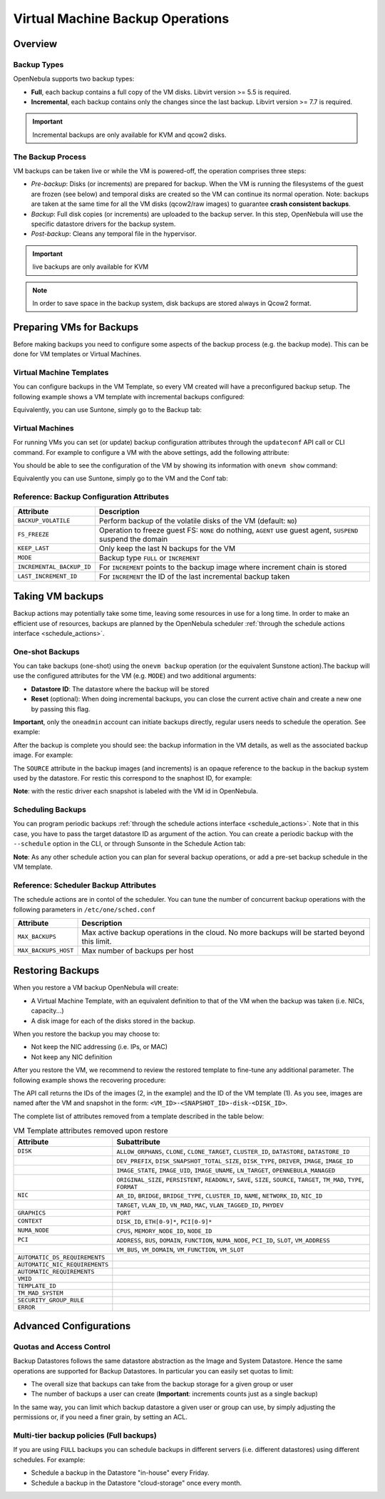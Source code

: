 .. _vm_backups_operations:

================================================================================
Virtual Machine Backup Operations
================================================================================

Overview
================================================================================

Backup Types
--------------------------------------------------------------------------------
OpenNebula supports two backup types:

- **Full**, each backup contains a full copy of the VM disks. Libvirt version >= 5.5 is required.
- **Incremental**, each backup contains only the changes since the last backup. Libvirt version >= 7.7 is required.

.. important:: Incremental backups are only available for KVM and qcow2 disks.

The Backup Process
--------------------------------------------------------------------------------
VM backups can be taken live or while the VM is powered-off, the operation comprises three steps:

- *Pre-backup*: Disks (or increments) are prepared for backup. When the VM is running the filesystems of the guest are frozen (see below) and temporal disks are created so the VM can continue its normal operation. Note: backups are taken at the same time for all the VM disks (qcow2/raw images) to guarantee **crash consistent backups**.
- *Backup*: Full disk copies (or increments) are uploaded to the backup server. In this step, OpenNebula will use the specific datastore drivers for the backup system.
- *Post-backup*: Cleans any temporal file in the hypervisor.

.. important:: live backups are only available for KVM

.. note:: In order to save space in the backup system, disk backups are stored always in Qcow2 format.


Preparing VMs for Backups
================================================================================

Before making backups you need to configure some aspects of the backup process (e.g. the backup mode). This can be done for VM templates or Virtual Machines.

Virtual Machine Templates
--------------------------------------------------------------------------------

You can configure backups in the VM Template, so every VM created will have a preconfigured backup setup. The following example shows a VM template with incremental backups configured:

.. prompt:: bash $ auto

    NAME   = "Template  - Backup"
    CPU    = "1"
    MEMORY = "2048"

    DISK = [
      IMAGE_ID = "1" ]

    BACKUP_CONFIG = [
      FS_FREEZE = "NONE",
      KEEP_LAST = "4",
      MODE = "INCREMENT" ]

Equivalently, you can use Suntone, simply go to the Backup tab:

|template_cfg|

Virtual Machines
--------------------------------------------------------------------------------

For running VMs you can set (or update) backup configuration attributes through the ``updateconf`` API call or CLI command. For example to configure a VM with the above settings, add the following attribute:

.. prompt:: bash $ auto

   $ onevm updateconf 0

   BACKUP_CONFIG = [
      FS_FREEZE = "NONE",
      KEEP_LAST = "4",
      MODE = "INCREMENT"
   ]
   ...

You should be able to see the configuration of the VM by showing its information with ``onevm show`` command:

.. prompt:: bash $ auto

   $ onevm show 0

   VIRTUAL MACHINE 0 INFORMATION
   ID                  : 0
   NAME                : alpine-0
   USER                : oneadmin
   GROUP               : oneadmin
   STATE               : ACTIVE
   LCM_STATE           : RUNNING

   ...

   BACKUP CONFIGURATION
   BACKUP_VOLATILE="NO"
   FS_FREEZE="NONE"
   INCREMENTAL_BACKUP_ID="-1"
   KEEP_LAST="4"
   LAST_INCREMENT_ID="-1"
   MODE="INCREMENT"

Equivalently you can use Suntone, simply go to the VM and the Conf tab:

|vm_cfg|

Reference: Backup Configuration Attributes
--------------------------------------------------------------------------------

+---------------------------+--------------------------------------------------------------------------------------------------------------+
| Attribute                 | Description                                                                                                  |
+===========================+==============================================================================================================+
| ``BACKUP_VOLATILE``       | Perform backup of the volatile disks of the VM (default: ``NO``)                                             |
+---------------------------+--------------------------------------------------------------------------------------------------------------+
| ``FS_FREEZE``             | Operation to freeze guest FS: ``NONE`` do nothing, ``AGENT`` use guest agent, ``SUSPEND`` suspend the domain |
+---------------------------+--------------------------------------------------------------------------------------------------------------+
| ``KEEP_LAST``             | Only keep the last N backups for the VM                                                                      |
+---------------------------+--------------------------------------------------------------------------------------------------------------+
| ``MODE``                  | Backup type ``FULL`` or ``INCREMENT``                                                                        |
+---------------------------+--------------------------------------------------------------------------------------------------------------+
| ``INCREMENTAL_BACKUP_ID`` | For ``INCREMENT`` points to the backup image where increment chain is stored                                 |
+---------------------------+--------------------------------------------------------------------------------------------------------------+
| ``LAST_INCREMENT_ID``     | For ``INCREMENT`` the ID of the last incremental backup taken                                                |
+---------------------------+--------------------------------------------------------------------------------------------------------------+

Taking VM backups
================================================================================

Backup actions may potentially take some time, leaving some resources in use for a long time. In order to make an efficient use of resources, backups are planned by the OpenNebula scheduler :ref:`through the schedule actions interface <schedule_actions>`.

One-shot Backups
--------------------------------------------------------------------------------

You can take backups (one-shot) using the ``onevm backup`` operation (or the equivalent Sunstone action).The backup will use the configured attributes for the VM (e.g. ``MODE``) and two additional arguments:

- **Datastore ID**: The datastore where the backup will be stored
- **Reset** (optional): When doing incremental backups, you can close the current active chain and create a new one by passing this flag.

**Important**, only the ``oneadmin`` account can initiate backups directly, regular users needs to schedule the operation. See example:

.. prompt:: bash $ auto

   $ onevm backup --schedule now -d 100 0
   VM 0: backup scheduled at 2022-12-01 13:28:44 +0000

After the backup is complete you should see: the backup information in the VM details, as well as the associated backup image. For example:

.. prompt:: bash $ auto

    $ onevm show 0
    VIRTUAL MACHINE 0 INFORMATION
    ID                  : 0
    NAME                : alpine-0
    USER                : oneadmin
    GROUP               : oneadmin
    STATE               : ACTIVE
    LCM_STATE           : RUNNING

    ...

    SCHEDULED ACTIONS
       ID ACTION  ARGS   SCHEDULED REPEAT   END STATUS
        0 backup   100 12/01 13:28             Done on 12/01 13:28
        1 backup   100 12/01 13:36             Done on 12/01 13:36

    BACKUP CONFIGURATION
    BACKUP_VOLATILE="NO"
    FS_FREEZE="NONE"
    INCREMENTAL_BACKUP_ID="1"
    KEEP_LAST="4"
    LAST_INCREMENT_ID="1"
    MODE="INCREMENT"

    VM BACKUPS
    IMAGE IDS: 1


.. prompt:: bash $ auto

    $ oneimage show 1
    IMAGE 1 INFORMATION
    ID             : 1
    NAME           : 0 01-Dec 13.36.56
    USER           : oneadmin
    GROUP          : oneadmin
    LOCK           : None
    DATASTORE      : RBackups
    TYPE           : BACKUP
    REGISTER TIME  : 12/01 13:36:56
    PERSISTENT     : Yes
    SOURCE         : 25f4b298
    FORMAT         : raw
    SIZE           : 172M
    STATE          : rdy
    RUNNING_VMS    : 1

    PERMISSIONS
    OWNER          : um-
    GROUP          : ---
    OTHER          : ---

    IMAGE TEMPLATE

    BACKUP INFORMATION
    VM             : 0
    TYPE           : INCREMENTAL

    BACKUP INCREMENTS
     ID PID T SIZE                DATE SOURCE
      0  -1 F 172M      12/01 13:36:56 25f4b298
      1   0 I 0M        12/01 14:22:46 6968545c

The ``SOURCE`` attribute in the backup images (and increments) is an opaque reference to the backup in the backup system used by the datastore. For restic this correspond to the snaphost ID, for example:

.. prompt:: bash $ auto

    $ restic snapshots
    repository d5b1499c opened (repository version 2) successfully, password is correct
    ID        Time                 Host                                Tags        Paths
    -----------------------------------------------------------------------------------------------------------------
    25f4b298  2022-12-01 13:36:51  ubuntu2204-kvm-ssh-6-5-e795-2.test  one-0       /var/lib/one/datastores/0/0/backup
    6968545c  2022-12-01 14:22:44  ubuntu2204-kvm-ssh-6-5-e795-2.test  one-0       /var/lib/one/datastores/0/0/backup
    -----------------------------------------------------------------------------------------------------------------

**Note**: with the restic driver each snapshot is labeled with the VM id in OpenNebula.

Scheduling Backups
--------------------------------------------------------------------------------

You can program periodic backups :ref:`through the schedule actions interface <schedule_actions>`. Note that in this case, you have to pass the target datastore ID as argument of the action. You can create a periodic backup with the ``--schedule`` option in the CLI, or through Sunsonte in the Schedule Action tab:

|vm_schedule|

**Note**: As any other schedule action you can plan for several backup operations, or add a pre-set backup schedule in the VM template.

Reference: Scheduler Backup Attributes
--------------------------------------------------------------------------------

The schedule actions are in contol of the scheduler. You can tune the number of concurrent backup operations with the following parameters in ``/etc/one/sched.conf``

+----------------------+----------------------------------------------------------------------------------------------+
| Attribute            | Description                                                                                  |
+======================+==============================================================================================+
| ``MAX_BACKUPS``      | Max active backup operations in the cloud. No more backups will be started beyond this limit.|
+----------------------+----------------------------------------------------------------------------------------------+
| ``MAX_BACKUPS_HOST`` | Max number of backups per host                                                               |
+----------------------+----------------------------------------------------------------------------------------------+

.. _vm_backups_restore:

Restoring Backups
================================================================================

When you restore a VM backup OpenNebula will create:

- A Virtual Machine Template, with an equivalent definition to that of the VM when the backup was taken (i.e. NICs, capacity...)
- A disk image for each of the disks stored in the backup.

When you restore the backup you may choose to:

- Not keep the NIC addressing (i.e. IPs, or MAC)
- Not keep any NIC definition

After you restore the VM, we recommend to review the restored template to fine-tune any additional parameter. The following example shows the recovering procedure:

.. prompt:: bash $ auto

    $ oneimage restore -d default --no_ip 1
    VM Template: 1
    Images: 2

The API call returns the IDs of the images (2, in the example) and the ID of the VM template (1). As you see, images are named after the VM and snapshot in the form: ``<VM_ID>-<SNAPSHOT_ID>-disk-<DISK_ID>``.

.. prompt:: bash $ auto

    $ oneimage show
    IMAGE 2 INFORMATION
    ID             : 2
    NAME           : 0-6968545c-disk-0
    USER           : oneadmin
    GROUP          : oneadmin
    LOCK           : None
    DATASTORE      : default
    TYPE           : OS
    REGISTER TIME  : 12/01 15:03:33
    PERSISTENT     : No
    SOURCE         : /var/lib/one//datastores/1/d7784b595d33b757bb2593661346c51c
    PATH           : restic://100/0:25f4b298,1:6968545c//var/lib/one/datastores/0/0/backup/disk.0

The complete list of attributes removed from a template described in the table below:

.. list-table:: VM Template attributes removed upon restore
   :widths: 20, 70
   :header-rows: 1

   * - Attribute
     - Subattribute
   * - ``DISK``
     - ``ALLOW_ORPHANS``, ``CLONE``, ``CLONE_TARGET``, ``CLUSTER_ID``, ``DATASTORE``, ``DATASTORE_ID``
   * -
     - ``DEV_PREFIX``, ``DISK_SNAPSHOT_TOTAL_SIZE``, ``DISK_TYPE``, ``DRIVER``, ``IMAGE``, ``IMAGE_ID``
   * -
     - ``IMAGE_STATE``, ``IMAGE_UID``, ``IMAGE_UNAME``, ``LN_TARGET``, ``OPENNEBULA_MANAGED``
   * -
     - ``ORIGINAL_SIZE``, ``PERSISTENT``, ``READONLY``, ``SAVE``, ``SIZE``, ``SOURCE``, ``TARGET``, ``TM_MAD``, ``TYPE``, ``FORMAT``
   * - ``NIC``
     - ``AR_ID``, ``BRIDGE``, ``BRIDGE_TYPE``, ``CLUSTER_ID``, ``NAME``, ``NETWORK_ID``, ``NIC_ID``
   * -
     - ``TARGET``, ``VLAN_ID``, ``VN_MAD``, ``MAC``, ``VLAN_TAGGED_ID``, ``PHYDEV``
   * - ``GRAPHICS``
     - ``PORT``
   * - ``CONTEXT``
     - ``DISK_ID``, ``ETH[0-9]*``, ``PCI[0-9]*``
   * - ``NUMA_NODE``
     - ``CPUS``, ``MEMORY_NODE_ID``, ``NODE_ID``
   * - ``PCI``
     - ``ADDRESS``, ``BUS``, ``DOMAIN``, ``FUNCTION``, ``NUMA_NODE``, ``PCI_ID``, ``SLOT``, ``VM_ADDRESS``
   * -
     - ``VM_BUS``, ``VM_DOMAIN``, ``VM_FUNCTION``, ``VM_SLOT``
   * - ``AUTOMATIC_DS_REQUIREMENTS``
     -
   * - ``AUTOMATIC_NIC_REQUIREMENTS``
     -
   * - ``AUTOMATIC_REQUIREMENTS``
     -
   * - ``VMID``
     -
   * - ``TEMPLATE_ID``
     -
   * - ``TM_MAD_SYSTEM``
     -
   * - ``SECURITY_GROUP_RULE``
     -
   * - ``ERROR``
     -

Advanced Configurations
================================================================================

Quotas and Access Control
--------------------------------------------------------------------------------

Backup Datastores follows the same datastore abstraction as the Image and System Datastore. Hence the same operations are supported for Backup Datastores. In particular you can easily set quotas to limit:

- The overall size that backups can take from the backup storage for a given group or user
- The number of backups a user can create (**Important**: increments counts just as a single backup)

In the same way, you can limit which backup datastore a given user or group can use, by simply adjusting the permissions or, if you need a finer grain, by setting an ACL.

Multi-tier backup policies (Full backups)
--------------------------------------------------------------------------------

If you are using ``FULL`` backups you can schedule backups in different servers (i.e. different datastores) using different schedules. For example:

- Schedule a backup in the Datastore "in-house" every Friday.
- Schedule a backup in the Datastore "cloud-storage" once every month.



.. |template_cfg| image:: /images/backup_template_cfg.png
    :width: 700
    :align: middle

.. |vm_cfg| image:: /images/backup_template_cfg.png
    :width: 700
    :align: middle

.. |vm_schedule| image:: /images/backup_schedule.png
    :width: 700
    :align: middle
